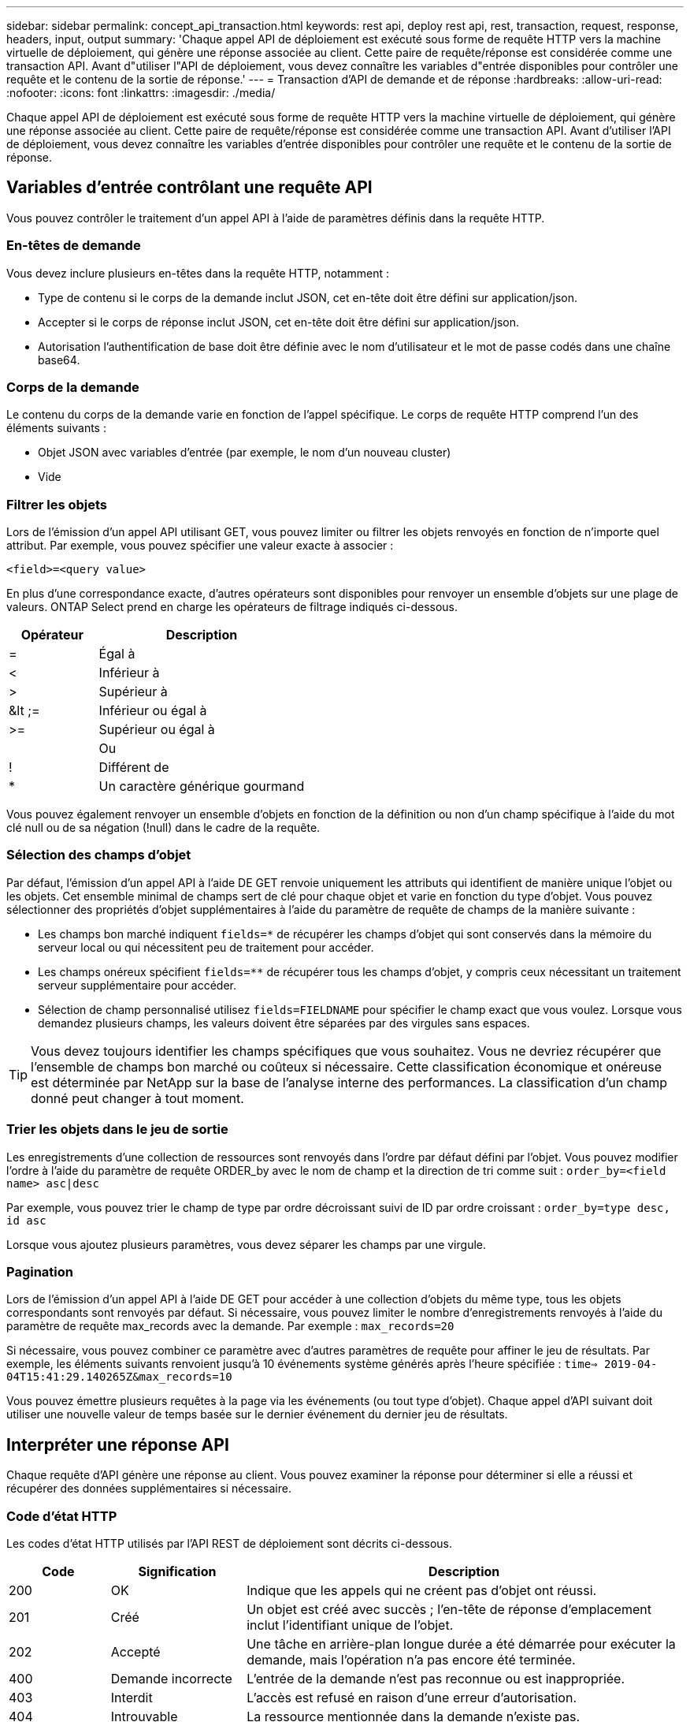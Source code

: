 ---
sidebar: sidebar 
permalink: concept_api_transaction.html 
keywords: rest api, deploy rest api, rest, transaction, request, response, headers, input, output 
summary: 'Chaque appel API de déploiement est exécuté sous forme de requête HTTP vers la machine virtuelle de déploiement, qui génère une réponse associée au client. Cette paire de requête/réponse est considérée comme une transaction API. Avant d"utiliser l"API de déploiement, vous devez connaître les variables d"entrée disponibles pour contrôler une requête et le contenu de la sortie de réponse.' 
---
= Transaction d'API de demande et de réponse
:hardbreaks:
:allow-uri-read: 
:nofooter: 
:icons: font
:linkattrs: 
:imagesdir: ./media/


[role="lead"]
Chaque appel API de déploiement est exécuté sous forme de requête HTTP vers la machine virtuelle de déploiement, qui génère une réponse associée au client. Cette paire de requête/réponse est considérée comme une transaction API. Avant d'utiliser l'API de déploiement, vous devez connaître les variables d'entrée disponibles pour contrôler une requête et le contenu de la sortie de réponse.



== Variables d'entrée contrôlant une requête API

Vous pouvez contrôler le traitement d'un appel API à l'aide de paramètres définis dans la requête HTTP.



=== En-têtes de demande

Vous devez inclure plusieurs en-têtes dans la requête HTTP, notamment :

* Type de contenu si le corps de la demande inclut JSON, cet en-tête doit être défini sur application/json.
* Accepter si le corps de réponse inclut JSON, cet en-tête doit être défini sur application/json.
* Autorisation l'authentification de base doit être définie avec le nom d'utilisateur et le mot de passe codés dans une chaîne base64.




=== Corps de la demande

Le contenu du corps de la demande varie en fonction de l'appel spécifique. Le corps de requête HTTP comprend l'un des éléments suivants :

* Objet JSON avec variables d'entrée (par exemple, le nom d'un nouveau cluster)
* Vide




=== Filtrer les objets

Lors de l'émission d'un appel API utilisant GET, vous pouvez limiter ou filtrer les objets renvoyés en fonction de n'importe quel attribut. Par exemple, vous pouvez spécifier une valeur exacte à associer :

`<field>=<query value>`

En plus d'une correspondance exacte, d'autres opérateurs sont disponibles pour renvoyer un ensemble d'objets sur une plage de valeurs. ONTAP Select prend en charge les opérateurs de filtrage indiqués ci-dessous.

[cols="30,70"]
|===
| Opérateur | Description 


| = | Égal à 


| < | Inférieur à 


| > | Supérieur à 


| &lt ;= | Inférieur ou égal à 


| >= | Supérieur ou égal à 


|  | Ou 


| ! | Différent de 


| * | Un caractère générique gourmand 
|===
Vous pouvez également renvoyer un ensemble d'objets en fonction de la définition ou non d'un champ spécifique à l'aide du mot clé null ou de sa négation (!null) dans le cadre de la requête.



=== Sélection des champs d'objet

Par défaut, l'émission d'un appel API à l'aide DE GET renvoie uniquement les attributs qui identifient de manière unique l'objet ou les objets. Cet ensemble minimal de champs sert de clé pour chaque objet et varie en fonction du type d'objet. Vous pouvez sélectionner des propriétés d'objet supplémentaires à l'aide du paramètre de requête de champs de la manière suivante :

* Les champs bon marché indiquent `fields=*` de récupérer les champs d'objet qui sont conservés dans la mémoire du serveur local ou qui nécessitent peu de traitement pour accéder.
* Les champs onéreux spécifient `fields=**` de récupérer tous les champs d'objet, y compris ceux nécessitant un traitement serveur supplémentaire pour accéder.
* Sélection de champ personnalisé utilisez `fields=FIELDNAME` pour spécifier le champ exact que vous voulez. Lorsque vous demandez plusieurs champs, les valeurs doivent être séparées par des virgules sans espaces.



TIP: Vous devez toujours identifier les champs spécifiques que vous souhaitez. Vous ne devriez récupérer que l'ensemble de champs bon marché ou coûteux si nécessaire. Cette classification économique et onéreuse est déterminée par NetApp sur la base de l'analyse interne des performances. La classification d'un champ donné peut changer à tout moment.



=== Trier les objets dans le jeu de sortie

Les enregistrements d'une collection de ressources sont renvoyés dans l'ordre par défaut défini par l'objet. Vous pouvez modifier l'ordre à l'aide du paramètre de requête ORDER_by avec le nom de champ et la direction de tri comme suit :
`order_by=<field name> asc|desc`

Par exemple, vous pouvez trier le champ de type par ordre décroissant suivi de ID par ordre croissant :
`order_by=type desc, id asc`

Lorsque vous ajoutez plusieurs paramètres, vous devez séparer les champs par une virgule.



=== Pagination

Lors de l'émission d'un appel API à l'aide DE GET pour accéder à une collection d'objets du même type, tous les objets correspondants sont renvoyés par défaut. Si nécessaire, vous pouvez limiter le nombre d'enregistrements renvoyés à l'aide du paramètre de requête max_records avec la demande. Par exemple :
`max_records=20`

Si nécessaire, vous pouvez combiner ce paramètre avec d'autres paramètres de requête pour affiner le jeu de résultats. Par exemple, les éléments suivants renvoient jusqu'à 10 événements système générés après l'heure spécifiée :
`time=> 2019-04-04T15:41:29.140265Z&max_records=10`

Vous pouvez émettre plusieurs requêtes à la page via les événements (ou tout type d'objet). Chaque appel d'API suivant doit utiliser une nouvelle valeur de temps basée sur le dernier événement du dernier jeu de résultats.



== Interpréter une réponse API

Chaque requête d'API génère une réponse au client. Vous pouvez examiner la réponse pour déterminer si elle a réussi et récupérer des données supplémentaires si nécessaire.



=== Code d'état HTTP

Les codes d'état HTTP utilisés par l'API REST de déploiement sont décrits ci-dessous.

[cols="15,20,65"]
|===
| Code | Signification | Description 


| 200 | OK | Indique que les appels qui ne créent pas d'objet ont réussi. 


| 201 | Créé | Un objet est créé avec succès ; l'en-tête de réponse d'emplacement inclut l'identifiant unique de l'objet. 


| 202 | Accepté | Une tâche en arrière-plan longue durée a été démarrée pour exécuter la demande, mais l'opération n'a pas encore été terminée. 


| 400 | Demande incorrecte | L'entrée de la demande n'est pas reconnue ou est inappropriée. 


| 403 | Interdit | L'accès est refusé en raison d'une erreur d'autorisation. 


| 404 | Introuvable | La ressource mentionnée dans la demande n'existe pas. 


| 405 | Méthode non autorisée | Le verbe HTTP de la demande n'est pas pris en charge pour la ressource. 


| 409 | Conflit | La tentative de création d'un objet a échoué car celui-ci existe déjà. 


| 500 | Erreur interne | Une erreur interne générale s'est produite sur le serveur. 


| 501 | Non mis en œuvre | L'URI est connu mais ne peut pas exécuter la demande. 
|===


=== En-têtes de réponse

Plusieurs en-têtes sont inclus dans la réponse HTTP générée par le serveur de déploiement, notamment :

* Request-ID chaque requête API réussie est affectée à un identifiant de requête unique.
* Emplacement lors de la création d'un objet, l'en-tête d'emplacement inclut l'URL complète du nouvel objet, y compris l'identificateur d'objet unique.




=== Corps de réponse

Le contenu de la réponse associée à une requête API diffère selon l'objet, le type de traitement et le succès ou l'échec de la requête. Le corps de réponse est rendu au format JSON.

* Objet unique un seul objet peut être renvoyé avec un ensemble de champs en fonction de la requête. Par exemple, vous pouvez utiliser OBTENIR pour extraire les propriétés sélectionnées d'un cluster à l'aide de l'identifiant unique.
* Plusieurs objets plusieurs objets d'une collection de ressources peuvent être renvoyés. Dans tous les cas, un format cohérent est utilisé, `num_records` indiquant le nombre d'enregistrements et d'enregistrements contenant un tableau des instances d'objet. Par exemple, vous pouvez extraire tous les nœuds définis dans un cluster spécifique.
* Objet travail si un appel API est traité de façon asynchrone, un objet travail est renvoyé, qui ancres la tâche d'arrière-plan. Par exemple, la demande POST utilisée pour déployer un cluster est traitée de manière asynchrone et renvoie un objet Job.
* Objet erreur si une erreur se produit, un objet erreur est toujours renvoyé. Par exemple, vous recevrez une erreur lors de la tentative de création d'un cluster dont le nom existe déjà.
* Vide dans certains cas, aucune donnée n'est renvoyée et le corps de réponse est vide. Par exemple, le corps de réponse est vide après avoir utilisé SUPPRIMER pour supprimer un hôte existant.


